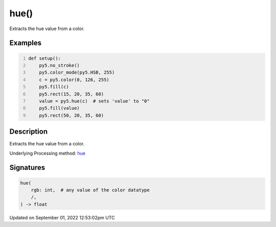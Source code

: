 hue()
=====

Extracts the hue value from a color.

Examples
--------

.. raw:: html

    <div class="example-table">

.. raw:: html

    <div class="example-row"><div class="example-cell-image">

.. image:: /images/reference/Sketch_hue_0.png
    :alt: example picture for hue()

.. raw:: html

    </div><div class="example-cell-code">

.. code:: python
    :number-lines:

    def setup():
        py5.no_stroke()
        py5.color_mode(py5.HSB, 255)
        c = py5.color(0, 126, 255)
        py5.fill(c)
        py5.rect(15, 20, 35, 60)
        value = py5.hue(c)  # sets 'value' to "0"
        py5.fill(value)
        py5.rect(50, 20, 35, 60)

.. raw:: html

    </div></div>

.. raw:: html

    </div>

Description
-----------

Extracts the hue value from a color.

Underlying Processing method: `hue <https://processing.org/reference/hue_.html>`_

Signatures
----------

.. code:: python

    hue(
        rgb: int,  # any value of the color datatype
        /,
    ) -> float
Updated on September 01, 2022 12:53:02pm UTC

